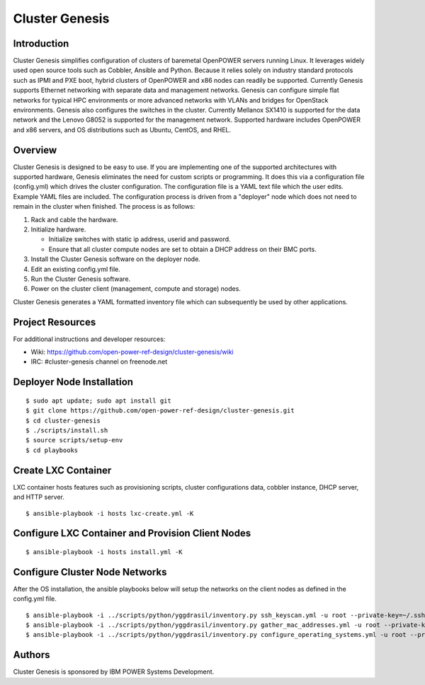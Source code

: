 ===============
Cluster Genesis
===============


Introduction
============
Cluster Genesis simplifies configuration of clusters of baremetal
OpenPOWER servers running Linux. It leverages widely used open source tools such
as Cobbler, Ansible and Python. Because it relies solely on industry standard
protocols such as IPMI and PXE boot, hybrid clusters of OpenPOWER and x86 nodes
can readily be supported. Currently Genesis supports Ethernet networking with
separate data and management networks. Genesis can configure simple flat
networks for typical HPC environments or more advanced networks with VLANs and
bridges for OpenStack environments. Genesis also configures the switches in the
cluster. Currently Mellanox SX1410 is supported for the data network and the
Lenovo G8052 is supported for the management network. Supported hardware
includes OpenPOWER and x86 servers, and OS distributions such as Ubuntu, CentOS,
and RHEL.


Overview
========
Cluster Genesis is designed to be easy to use. If you are implementing one of the
supported architectures with supported hardware, Genesis eliminates the need for
custom scripts or programming. It does this via a configuration file
(config.yml) which drives the cluster configuration. The configuration file is a
YAML text file which the user edits. Example YAML files are included. The
configuration process is driven from a "deployer" node which does not need to
remain in the cluster when finished. The process is as follows:

#. Rack and cable the hardware.
#. Initialize hardware.

   * Initialize switches with static ip address, userid and password.
   * Ensure that all cluster compute nodes are set to obtain a DHCP address on
     their BMC ports.
#. Install the Cluster Genesis software on the deployer node.
#. Edit an existing config.yml file.
#. Run the Cluster Genesis software.
#. Power on the cluster client (management, compute and storage) nodes.

Cluster Genesis generates a YAML formatted inventory file which can subsequently
be used by other applications.


Project Resources
=================
For additional instructions and developer resources:

* Wiki: https://github.com/open-power-ref-design/cluster-genesis/wiki
* IRC:  #cluster-genesis channel on freenode.net


Deployer Node Installation
==========================

::

$ sudo apt update; sudo apt install git
$ git clone https://github.com/open-power-ref-design/cluster-genesis.git
$ cd cluster-genesis
$ ./scripts/install.sh
$ source scripts/setup-env
$ cd playbooks


Create LXC Container
====================
LXC container hosts features such as provisioning scripts, cluster
configurations data, cobbler instance, DHCP server, and HTTP server.

::

$ ansible-playbook -i hosts lxc-create.yml -K


Configure LXC Container and Provision Client Nodes
==================================================

::

$ ansible-playbook -i hosts install.yml -K


Configure Cluster Node Networks
===============================
After the OS installation, the ansible playbooks below will setup the networks
on the client nodes as defined in the config.yml file.

::

$ ansible-playbook -i ../scripts/python/yggdrasil/inventory.py ssh_keyscan.yml -u root --private-key=~/.ssh/id_rsa_ansible-generated
$ ansible-playbook -i ../scripts/python/yggdrasil/inventory.py gather_mac_addresses.yml -u root --private-key=~/.ssh/id_rsa_ansible-generated
$ ansible-playbook -i ../scripts/python/yggdrasil/inventory.py configure_operating_systems.yml -u root --private-key=~/.ssh/id_rsa_ansible-generated


Authors
=======
Cluster Genesis is sponsored by IBM POWER Systems Development.
